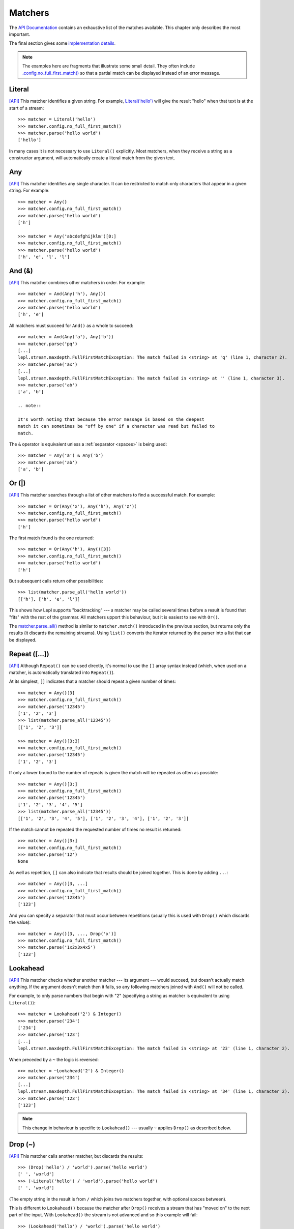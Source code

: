 
.. index:: matchers, no_full_first_match()
.. _matchers:

Matchers
========

The `API Documentation <api/redirect.html#lepl.matchers>`_ contains an
exhaustive list of the matches available.  This chapter only describes the
most important.

The final section gives some `implementation details`_.

.. note::
   
   The examples here are fragments that illustrate some small detail.  They
   often include `.config.no_full_first_match()
   <api/redirect.html#lepl.core.config.ConfigBuilder.no_full_first_match>`_ so
   that a partial match can be displayed instead of an error message.

.. index:: Literal()

Literal 
-------

`[API] <api/redirect.html#lepl.matchers.core.Literal>`_ This matcher
identifies a given string.  For example, `Literal('hello')
<api/redirect.html#lepl.matchers.core.Literal>`_ will give the result "hello"
when that text is at the start of a stream::

  >>> matcher = Literal('hello')
  >>> matcher.config.no_full_first_match()
  >>> matcher.parse('hello world')
  ['hello']

In many cases it is not necessary to use ``Literal()`` explicitly.  Most matchers,
when they receive a string as a constructor argument, will automatically
create a literal match from the given text.

.. index:: Any()

Any
---

`[API] <api/redirect.html#lepl.functions.Any>`_ This matcher identifies any
single character.  It can be restricted to match only characters that appear
in a given string.  For example::

  >>> matcher = Any()
  >>> matcher.config.no_full_first_match()
  >>> matcher.parse('hello world')
  ['h']

  >>> matcher = Any('abcdefghijklm')[0:]
  >>> matcher.config.no_full_first_match()
  >>> matcher.parse('hello world')
  ['h', 'e', 'l', 'l']

.. index:: And(), &

And (&)
-------

`[API] <api/redirect.html#lepl.matchers.combine.And>`_ This matcher combines
other matchers in order.  For example::

  >>> matcher = And(Any('h'), Any())
  >>> matcher.config.no_full_first_match()
  >>> matcher.parse('hello world')
  ['h', 'e']

All matchers must succeed for ``And()`` as a whole to succeed::

  >>> matcher = And(Any('a'), Any('b'))
  >>> matcher.parse('pq')
  [...]
  lepl.stream.maxdepth.FullFirstMatchException: The match failed in <string> at 'q' (line 1, character 2).
  >>> matcher.parse('ax')
  [...]
  lepl.stream.maxdepth.FullFirstMatchException: The match failed in <string> at '' (line 1, character 3).
  >>> matcher.parse('ab')
  ['a', 'b']

  .. note::

  It's worth noting that because the error message is based on the deepest
  match it can sometimes be "off by one" if a character was read but failed to
  match.

The ``&`` operator is equivalent unless a :ref:`separator <spaces>` is being
used::

  >>> matcher = Any('a') & Any('b')
  >>> matcher.parse('ab')
  ['a', 'b']

.. index:: Or(), |, parse_all()

Or (|)
------

`[API] <api/redirect.html#lepl.matchers.combine.Or>`_ This matcher searches
through a list of other matchers to find a successful match.  For example::

  >>> matcher = Or(Any('x'), Any('h'), Any('z'))
  >>> matcher.config.no_full_first_match()
  >>> matcher.parse('hello world')
  ['h']

The first match found is the one returned::

  >>> matcher = Or(Any('h'), Any()[3])
  >>> matcher.config.no_full_first_match()
  >>> matcher.parse('hello world')
  ['h']

But subsequent calls return other possibilities::

  >>> list(matcher.parse_all('hello world'))
  [['h'], ['h', 'e', 'l']]

This shows how Lepl supports "backtracking" --- a matcher may be called
several times before a result is found that "fits" with the rest of the
grammar.  All matchers upport this behaviour, but it is easiest to see with
``Or()``.

The `matcher.parse_all()
<api/redirect.html#lepl.core.config.ParserMixin.parse_all>`_ method is similar
to ``matcher.match()``
introduced in the previous section, but returns only the results (it discards
the remaining streams).  Using ``list()`` converts the iterator returned by
the parser into a list that can be displayed.

.. index:: Repeat(), [], backtracking, breadth-first, depth-first
.. _repeat:

Repeat ([...])
--------------

`[API] <api/redirect.html#lepl.matchers.derived.Repeat>`_ Although ``Repeat()`` can be used directly, it's
normal to use the ``[]`` array syntax instead (which, when used on a matcher,
is automatically translated into ``Repeat()``).

At its simplest, ``[]`` indicates that a matcher should repeat a given number
of times::

  >>> matcher = Any()[3]
  >>> matcher.config.no_full_first_match()
  >>> matcher.parse('12345')
  ['1', '2', '3']
  >>> list(matcher.parse_all('12345'))
  [['1', '2', '3']]

  >>> matcher = Any()[3:3]
  >>> matcher.config.no_full_first_match()
  >>> matcher.parse('12345')
  ['1', '2', '3']

If only a lower bound to the number of repeats is given the match will be
repeated as often as possible::

  >>> matcher = Any()[3:]
  >>> matcher.config.no_full_first_match()
  >>> matcher.parse('12345')
  ['1', '2', '3', '4', '5']
  >>> list(matcher.parse_all('12345'))
  [['1', '2', '3', '4', '5'], ['1', '2', '3', '4'], ['1', '2', '3']]

If the match cannot be repeated the requested number of times no result is
returned::

  >>> matcher = Any()[3:]
  >>> matcher.config.no_full_first_match()
  >>> matcher.parse('12')
  None

As well as repetition, ``[]`` can also indicate that results should be joined
together.  This is done by adding ``...``::

  >>> matcher = Any()[3, ...]
  >>> matcher.config.no_full_first_match()
  >>> matcher.parse('12345')
  ['123']

And you can specify a separator that muct occur between repetitions (usually
this is used with ``Drop()``
which discards the value)::

  >>> matcher = Any()[3, ..., Drop('x')]
  >>> matcher.config.no_full_first_match()
  >>> matcher.parse('1x2x3x4x5')
  ['123']

.. index:: Lookahead(), ~
.. _lookahead:

Lookahead
---------

`[API] <api/redirect.html#lepl.matchers.core.Lookahead>`_ This matcher checks
whether another matcher --- its argument --- would succeed, but doesn't
actually match anything.  If the argument doesn't match then it fails, so any
following matchers joined with ``And()`` will not be called.

For example, to only parse numbers that begin with "2" (specifying a string as
matcher is equivalent to using ``Literal()``)::

  >>> matcher = Lookahead('2') & Integer()
  >>> matcher.parse('234')
  ['234']
  >>> matcher.parse('123')
  [...]
  lepl.stream.maxdepth.FullFirstMatchException: The match failed in <string> at '23' (line 1, character 2).

When preceded by a ``~`` the logic is reversed::

  >>> matcher = ~Lookahead('2') & Integer()
  >>> matcher.parse('234')
  [...]
  lepl.stream.maxdepth.FullFirstMatchException: The match failed in <string> at '34' (line 1, character 2).
  >>> matcher.parse('123')
  ['123']

.. note::

  This change in behaviour is specific to ``Lookahead()`` --- usually ``~`` applies
  ``Drop()`` as described below.

.. index:: Drop(), ~

Drop (~)
--------

`[API] <api/redirect.html#lepl.matchers.derived.Drop>`_ This matcher calls
another matcher, but discards the results::

  >>> (Drop('hello') / 'world').parse('hello world')
  [' ', 'world']
  >>> (~Literal('hello') / 'world').parse('hello world')
  [' ', 'world']

(The empty string in the result is from ``/`` which joins two matchers
together, with optional spaces between).

This is different to ``Lookahead()`` because the matcher after
``Drop()`` receives a stream
that has "moved on" to the next part of the input.  With ``Lookahead()`` the stream is not advanced
and so this example will fail::

  >>> (Lookahead('hello') / 'world').parse('hello world')
  [...]
  lepl.stream.maxdepth.FullFirstMatchException: The match failed in <string> at ' world' (line 1, character 6).

.. note::

   The error message is misleading here because it is based on the deepest
   match in the stream, which in this case is due to ``Lookahead()``.

.. index:: Apply(), >, >=, args()

Apply (>, >=, args)
-------------------

.. note::

   See also :ref:`faq_apply`

`[API] <api/redirect.html#lepl.matchers.derived.Apply>`_ This matcher passes
the results of another matcher to a function, then returns the value from the
function as a new result::

  >>> def show(results):
  ...     print('results:', results)
  ...     return results
  >>> Apply(Any()[:,...], show).parse('hello world')
  results: ['hello world']
  [['hello world']]

The ``>`` operator is equivalent::

  >>> (Any()[:,...] > show).parse('hello world')
  results: ['hello world']
  [['hello world']]

The returned result is placed in a new list, which is not always what is
wanted (it is useful when you want :ref:`nestedlists`); setting ``raw=True``
uses the result directly::

  >>> Apply(Any()[:,...], show, raw=True).parse('hello world')
  results: ['hello world']
  ['hello world']
  >>> (Any()[:,...] >= show).parse('hello world')
  results: ['hello world']
  ['hello world']

Setting another optional argument, ``args``, to ``True`` changes the way the
function is called.  Instead of passing the results as a single list each is
treated as a separate argument.  This is familiar as the way ``*args`` works
in Python::

  >>> def format3(a, b, c):
  ...     return 'a: {0}; b: {1}; c: {2}'.format(a, b, c)
  >>> Apply(Any()[3], format3, args=True).parse('xyz')
  ['a: x; b: y; c: z']

There's no operator equivaluent for this, but a little helper function called
``args()`` allows ``>`` to be
reused:

  >>> (Any()[3] > args(format3)).parse('xyz')
  ['a: x; b: y; c: z']

.. index:: **

KApply (**)
-----------

`[API] <api/redirect.html#lepl.matchers.derived.KApply>`_ This matcher passes
the results of another matcher to a function, along with additional
information about the match, then returns the value from the function as a new
result.  Unlike ``Apply()``,
this names the arguments as follows:

  stream_in
    The stream passed to the matcher before matching.

  stream_out
    The stream returned from the matcher after matching.

  results
    A list of the results returned.


.. index:: First(), Empty(), Regexp(), Delayed(), Commit(), Trace(), AnyBut(), Optional(), Star(), ZeroOrMore(), Plus(), OneOrMore(), Map(), Add(), Substitute(), Name(), Eof(), Eos(), Identity(), Newline(), Space(), Whitespace(), Digit(), Letter(), Upper(), Lower(), Printable(), Punctuation(), UnsignedInteger(), SignedInteger(), Integer(), UnsignedFloat(), SignedFloat(), SignedEFloat(), Float(), Word(), String().

More
----

Many more matchers are described in the `API Documentation
<api/redirect.html#lepl.matchers>`_, including 
``Add()``,
``AnyBut()``,
``Columns()``,
``Commit()``,
``Delayed()``,
``Digit()``,
``Empty()``,
``Eof()``,
``Eos()``,
``First()``,
``Float()``, 
``Identity()``,
``Integer()``,
``Letter()``,
``Lower()``,
``Map()``,
``Name()``,
``Newline()``,
``OneOrMore()``,
``Optional()``,
``Plus()``,
``Printable()``,
``Punctuation()``,
``Regexp()``,
``SignedEFloat()``,
``SignedFloat()``,
``SignedInteger()``,
``SkipTo()``,
``Space()``,
``Star()``,
``String()``,
``Substitute()``,
``Trace()``,
``UnsignedFloat()``,
``UnsignedInteger()``,
``Upper()``,
``Whitespace()``,
``Word()`` and
``ZeroOrMore()``.

.. index:: generator, results, failure, implementation, Matcher, BaseMatcher, ABC
.. _implementation_details:

Implementation Details
----------------------

All matchers accept a stream of data and return an iterator over possible
``([results], stream)`` pairs, where the new stream continues from after the
matched text (and which may then be passed to another matcher to continue the
process of parsing).  These iterators are typically implemented as Python
generators [*]_.

A matcher may succeed, but provide no results --- the iterator will include a
tuple containing an empty list and the new stream.  When there are no more
possible matches, the iterator will terminate.

Simple matchers will return an iterator containing a single entry.  Matchers
that return multiple values support backtracking.  For example, the ``Or()`` generator may yield once for
each sub--match in turn (in practice some sub-matchers may return generators
that themselves return many values, while others may fail immediately, so it
is not a direct 1--to--1 correspondence).

(It is probably obvious if you have used combinator libraries before, but all
matchers implement this same interface, whether they are "fundamental" --- do
the real work of matching against the stream --- or delegate work to other
sub--matchers, or modify results.  This consistency is the source of their
expressive power.)

Lepl includes several function decorators that help simplify the creation of
new matchers.  See :ref:`new_matchers` and following sections.

.. [*] I am intentionally omitting details about trampolining here to focus on
       the process of matching.  A more complete description of the entire
       implementation can be found in :ref:`trampolining`.
